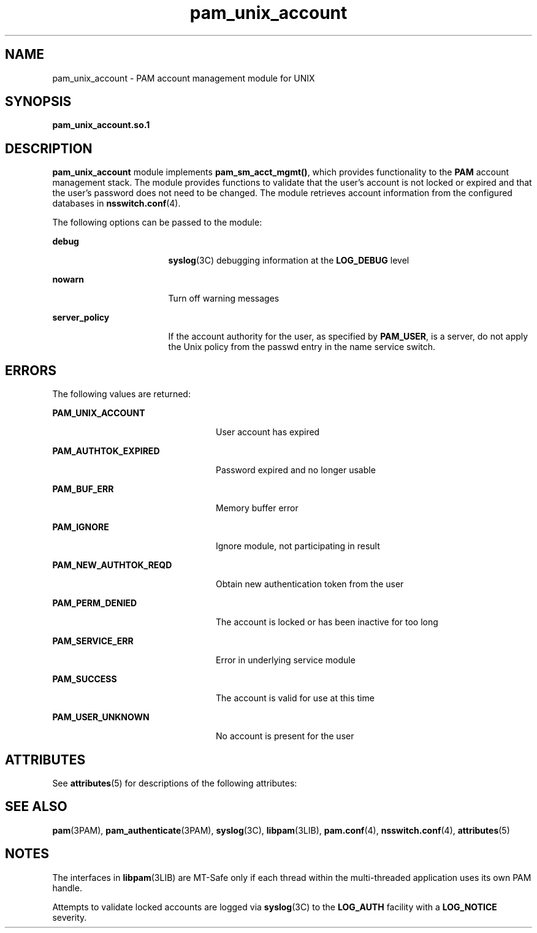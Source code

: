 '\" te
.\" Copyright (C) 2003, Sun Microsystems, Inc.
.\" Copyright (c) 2012-2013, J. Schilling
.\" Copyright (c) 2013, Andreas Roehler
.\" All Rights Reserved
.\" CDDL HEADER START
.\"
.\" The contents of this file are subject to the terms of the
.\" Common Development and Distribution License ("CDDL"), version 1.0.
.\" You may only use this file in accordance with the terms of version
.\" 1.0 of the CDDL.
.\"
.\" A full copy of the text of the CDDL should have accompanied this
.\" source.  A copy of the CDDL is also available via the Internet at
.\" http://www.opensource.org/licenses/cddl1.txt
.\"
.\" When distributing Covered Code, include this CDDL HEADER in each
.\" file and include the License file at usr/src/OPENSOLARIS.LICENSE.
.\" If applicable, add the following below this CDDL HEADER, with the
.\" fields enclosed by brackets "[]" replaced with your own identifying
.\" information: Portions Copyright [yyyy] [name of copyright owner]
.\"
.\" CDDL HEADER END
.TH pam_unix_account 5 "14 Feb 2005" "SunOS 5.11" "Standards, Environments, and Macros"
.SH NAME
pam_unix_account \- PAM account management module for UNIX
.SH SYNOPSIS
.LP
.nf
\fBpam_unix_account.so.1\fR
.fi

.SH DESCRIPTION
.sp
.LP
.B pam_unix_account
module implements
.BR pam_sm_acct_mgmt() ,
which
provides functionality to the
.B PAM
account management stack. The module
provides functions to validate that the user's account is not locked or
expired and that the user's password does not need to be changed. The module
retrieves account information from the configured databases in
.BR nsswitch.conf (4).
.sp
.LP
The following options can be passed to the module:
.sp
.ne 2
.mk
.na
.B debug
.ad
.RS 17n
.rt
.BR syslog (3C)
debugging information at the
.B LOG_DEBUG
level
.RE

.sp
.ne 2
.mk
.na
.B nowarn
.ad
.RS 17n
.rt
Turn off warning messages
.RE

.sp
.ne 2
.mk
.na
.B server_policy
.ad
.RS 17n
.rt
If the account authority for the user, as specified by
.BR PAM_USER ,
is a
server, do not apply the Unix policy from the passwd entry in the name
service switch.
.RE

.SH ERRORS
.sp
.LP
The following values are returned:
.sp
.ne 2
.mk
.na
.B PAM_UNIX_ACCOUNT
.ad
.RS 24n
.rt
User account has expired
.RE

.sp
.ne 2
.mk
.na
.B PAM_AUTHTOK_EXPIRED
.ad
.RS 24n
.rt
Password expired and no longer usable
.RE

.sp
.ne 2
.mk
.na
.B PAM_BUF_ERR
.ad
.RS 24n
.rt
Memory buffer error
.RE

.sp
.ne 2
.mk
.na
.B PAM_IGNORE
.ad
.RS 24n
.rt
Ignore module, not participating in result
.RE

.sp
.ne 2
.mk
.na
.B PAM_NEW_AUTHTOK_REQD
.ad
.RS 24n
.rt
Obtain new authentication token from the user
.RE

.sp
.ne 2
.mk
.na
.B PAM_PERM_DENIED
.ad
.RS 24n
.rt
The account is locked or has been inactive for too long
.RE

.sp
.ne 2
.mk
.na
.B PAM_SERVICE_ERR
.ad
.RS 24n
.rt
Error in underlying service module
.RE

.sp
.ne 2
.mk
.na
.B PAM_SUCCESS
.ad
.RS 24n
.rt
The account is valid for use at this time
.RE

.sp
.ne 2
.mk
.na
.B PAM_USER_UNKNOWN
.ad
.RS 24n
.rt
No account is present for the user
.RE

.SH ATTRIBUTES
.sp
.LP
See
.BR attributes (5)
for descriptions of the following attributes:
.sp

.sp
.TS
tab() box;
cw(2.75i) |cw(2.75i)
lw(2.75i) |lw(2.75i)
.
ATTRIBUTE TYPEATTRIBUTE VALUE
_
Interface StabilityEvolving
_
MT LevelMT-Safe with exceptions
.TE

.SH SEE ALSO
.sp
.LP
.BR pam (3PAM),
.BR pam_authenticate (3PAM),
.BR syslog (3C),
.BR libpam (3LIB),
.BR pam.conf (4),
.BR nsswitch.conf (4),
.BR attributes (5)
.SH NOTES
.sp
.LP
The interfaces in \fBlibpam\fR(3LIB) are MT-Safe only if each thread within
the multi-threaded application uses its own PAM handle.
.sp
.LP
Attempts to validate locked accounts are logged via
.BR syslog "(3C) to the"
.B LOG_AUTH
facility with a
.B LOG_NOTICE
severity.
